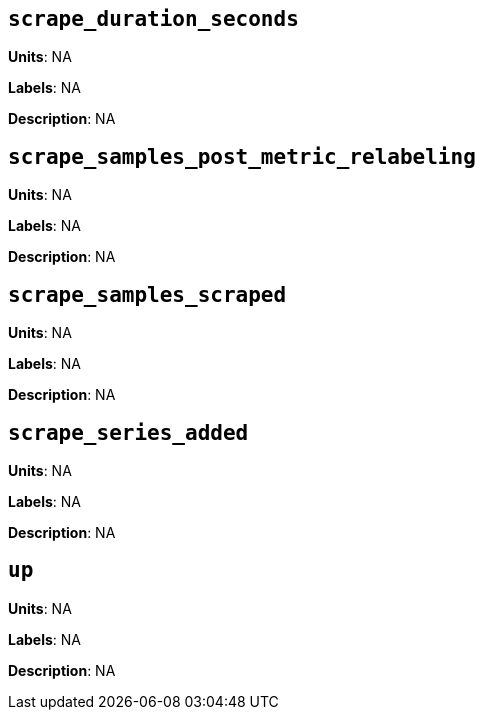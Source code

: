 == `scrape_duration_seconds`

*Units*: NA

*Labels*: NA

*Description*: NA



== `scrape_samples_post_metric_relabeling`

*Units*: NA

*Labels*: NA

*Description*: NA



== `scrape_samples_scraped`

*Units*: NA

*Labels*: NA

*Description*: NA



== `scrape_series_added`

*Units*: NA

*Labels*: NA

*Description*: NA



== `up`

*Units*: NA

*Labels*: NA

*Description*: NA



